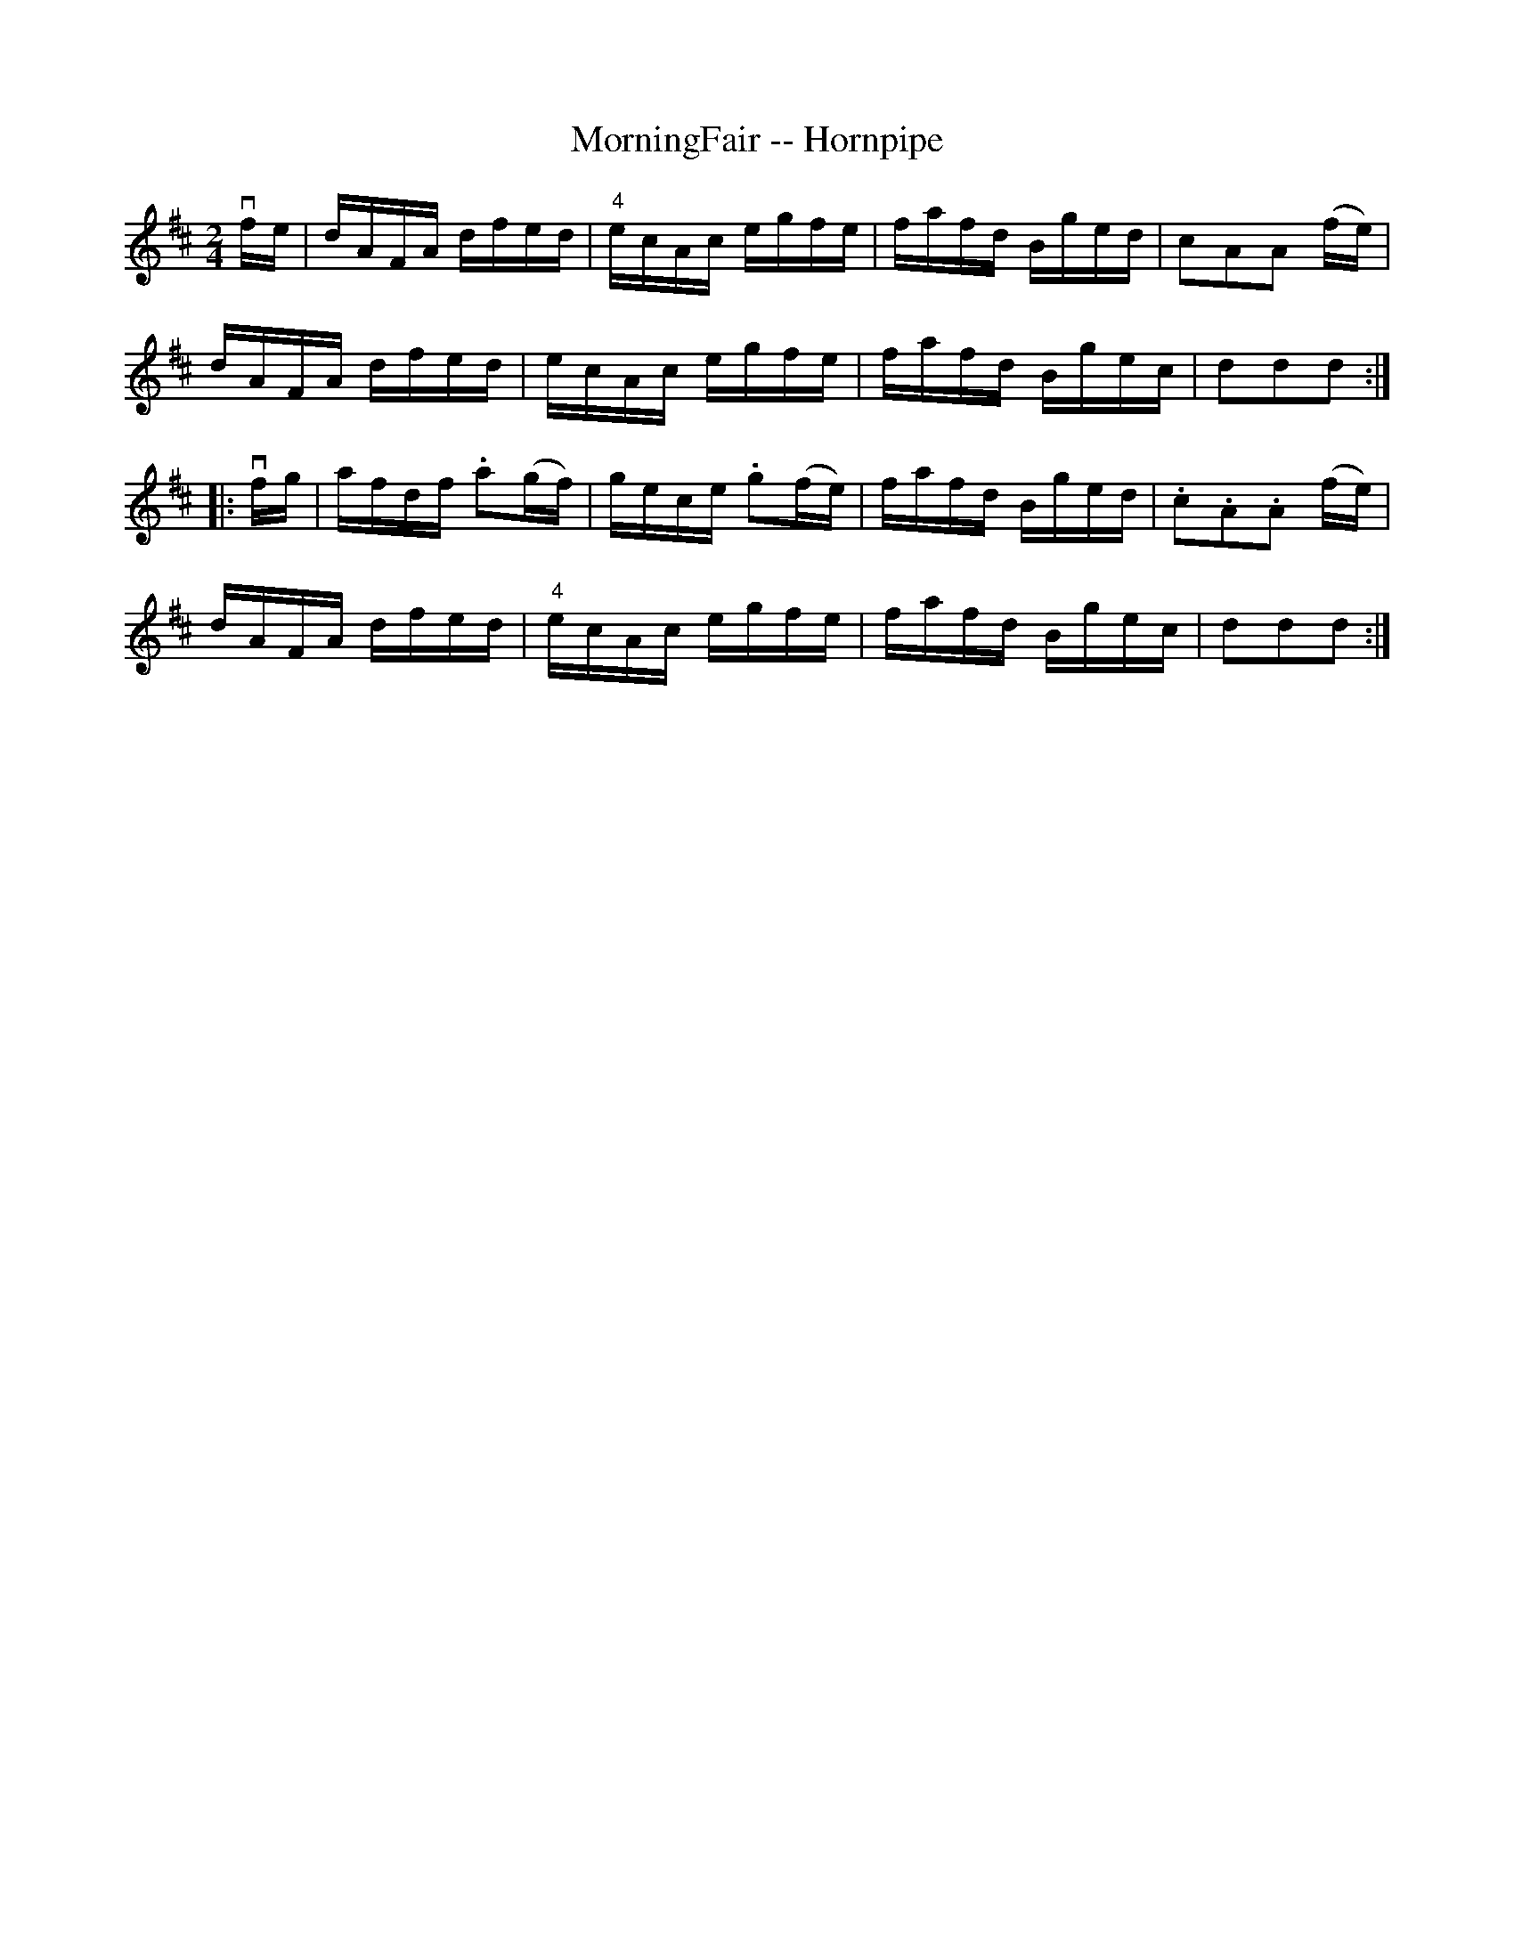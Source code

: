 X:1
T:MorningFair -- Hornpipe
R:hornpipe
B:Cole's 1000 Fiddle Tunes
Z:Bob Puckette <bpuckette:msn.com> 2003-3-8
M:2/4
L:1/16
K:D
vfe|dAFA dfed|"4"ecAc egfe|fafd Bged|c2A2A2 (fe)|
dAFA dfed|ecAc egfe|fafd Bgec|d2d2d2:|
|:vfg|afdf .a2(gf)|gece .g2(fe)|fafd Bged|.c2.A2.A2 (fe)|
dAFA dfed|"4"ecAc egfe|fafd Bgec|d2d2d2:|
